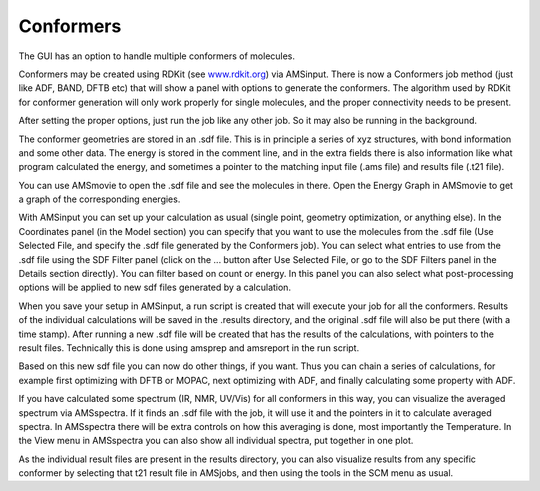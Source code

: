 Conformers
##########

.. _metatag CONFORMERS: 

The GUI has an option to handle multiple conformers of molecules. 

Conformers may be created using RDKit (see `www.rdkit.org <http://www.rdkit.org>`__) via AMSinput. 
There is now a Conformers job method (just like ADF, BAND, DFTB etc) that will show a panel with options to generate the conformers. 
The algorithm used by RDKit for conformer generation will only work properly for single molecules, and the proper connectivity needs to be present. 

After setting the proper options, just run the job like any other job. So it may also be running in the background.

The conformer geometries are stored in an .sdf file. This is in principle a series of xyz structures, with bond information and some other data. 
The energy is stored in the comment line, and in the extra fields there is also information like what program calculated the energy, 
and sometimes a pointer to the matching input file (.ams file) and results file (.t21 file).

You can use AMSmovie to open the .sdf file and see the molecules in there. Open the Energy Graph in AMSmovie to get a graph of the corresponding energies. 

With AMSinput you can set up your calculation as usual (single point, geometry optimization, or anything else). 
In the Coordinates panel (in the Model section) you can specify that you want to use the molecules from the .sdf file 
(Use Selected File, and specify the .sdf file generated by the Conformers job).
You can select what entries to use from the .sdf file using the SDF Filter panel (click on the ... button after Use Selected File, or go to the SDF Filters panel in the Details
section directly). You can filter based on count or energy. In this panel you can also select what post-processing options will be applied to new sdf files generated 
by a calculation.

When you save your setup in AMSinput, a run script is created that will execute your job for all the conformers. 
Results of the individual calculations will be saved in the .results directory, and the original .sdf file will also be put there (with a time stamp). 
After running a new .sdf file will be created that has the results of the calculations, 
with pointers to the result files. Technically this is done using amsprep and amsreport in the run script. 

Based on this new sdf file you can now do other things, if you want. 
Thus you can chain a series of calculations, for example first optimizing with DFTB or MOPAC, next optimizing with ADF, and finally calculating some property with ADF. 

If you have calculated some spectrum (IR, NMR, UV/Vis) for all conformers in this way, you can visualize the averaged spectrum via AMSspectra. 
If it finds an .sdf file with the job, it will use it and the pointers in it to calculate averaged spectra. 
In AMSspectra there will be extra controls on how this averaging is done, most importantly the Temperature. 
In the View menu in AMSspectra you can also show all individual spectra, put together in one plot.

As the individual result files are present in the results directory, you can also visualize results from any specific conformer by selecting that t21 result file in AMSjobs, 
and then using the tools in the SCM menu as usual. 

